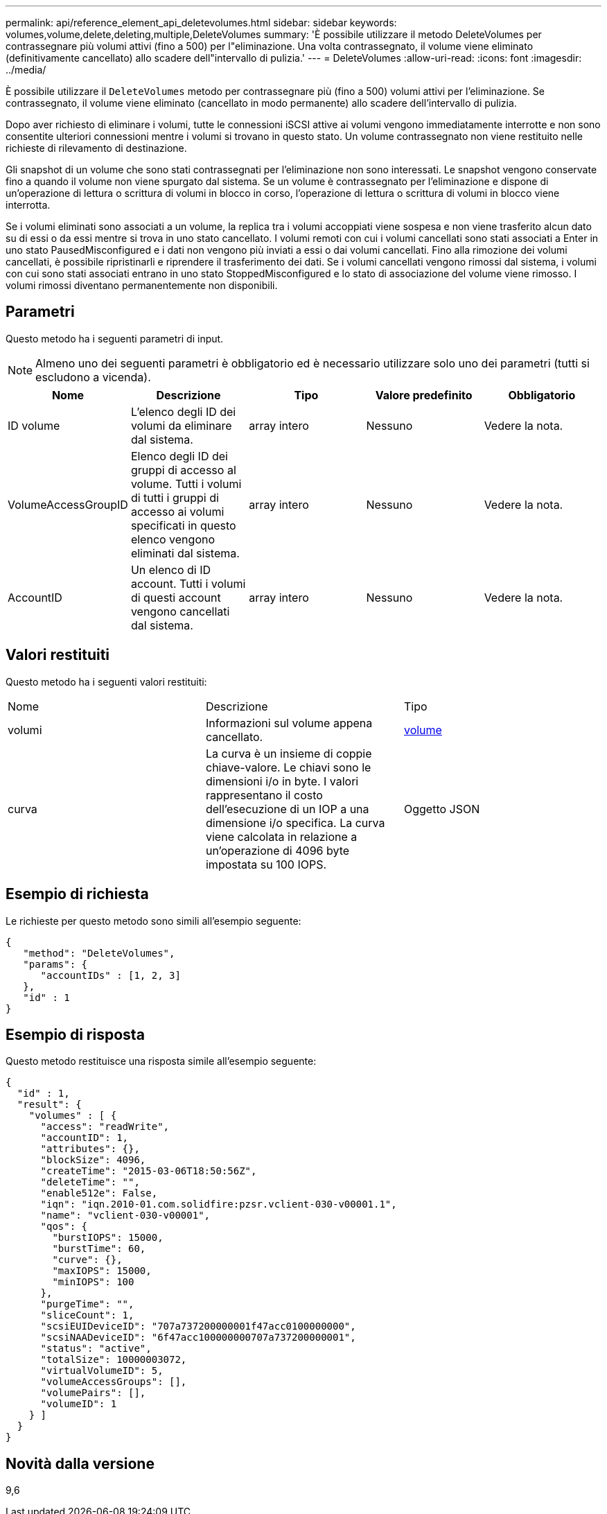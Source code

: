 ---
permalink: api/reference_element_api_deletevolumes.html 
sidebar: sidebar 
keywords: volumes,volume,delete,deleting,multiple,DeleteVolumes 
summary: 'È possibile utilizzare il metodo DeleteVolumes per contrassegnare più volumi attivi (fino a 500) per l"eliminazione. Una volta contrassegnato, il volume viene eliminato (definitivamente cancellato) allo scadere dell"intervallo di pulizia.' 
---
= DeleteVolumes
:allow-uri-read: 
:icons: font
:imagesdir: ../media/


[role="lead"]
È possibile utilizzare il `DeleteVolumes` metodo per contrassegnare più (fino a 500) volumi attivi per l'eliminazione. Se contrassegnato, il volume viene eliminato (cancellato in modo permanente) allo scadere dell'intervallo di pulizia.

Dopo aver richiesto di eliminare i volumi, tutte le connessioni iSCSI attive ai volumi vengono immediatamente interrotte e non sono consentite ulteriori connessioni mentre i volumi si trovano in questo stato. Un volume contrassegnato non viene restituito nelle richieste di rilevamento di destinazione.

Gli snapshot di un volume che sono stati contrassegnati per l'eliminazione non sono interessati. Le snapshot vengono conservate fino a quando il volume non viene spurgato dal sistema. Se un volume è contrassegnato per l'eliminazione e dispone di un'operazione di lettura o scrittura di volumi in blocco in corso, l'operazione di lettura o scrittura di volumi in blocco viene interrotta.

Se i volumi eliminati sono associati a un volume, la replica tra i volumi accoppiati viene sospesa e non viene trasferito alcun dato su di essi o da essi mentre si trova in uno stato cancellato. I volumi remoti con cui i volumi cancellati sono stati associati a Enter in uno stato PausedMisconfigured e i dati non vengono più inviati a essi o dai volumi cancellati. Fino alla rimozione dei volumi cancellati, è possibile ripristinarli e riprendere il trasferimento dei dati. Se i volumi cancellati vengono rimossi dal sistema, i volumi con cui sono stati associati entrano in uno stato StoppedMisconfigured e lo stato di associazione del volume viene rimosso. I volumi rimossi diventano permanentemente non disponibili.



== Parametri

Questo metodo ha i seguenti parametri di input.


NOTE: Almeno uno dei seguenti parametri è obbligatorio ed è necessario utilizzare solo uno dei parametri (tutti si escludono a vicenda).

|===
| Nome | Descrizione | Tipo | Valore predefinito | Obbligatorio 


 a| 
ID volume
 a| 
L'elenco degli ID dei volumi da eliminare dal sistema.
 a| 
array intero
 a| 
Nessuno
 a| 
Vedere la nota.



 a| 
VolumeAccessGroupID
 a| 
Elenco degli ID dei gruppi di accesso al volume. Tutti i volumi di tutti i gruppi di accesso ai volumi specificati in questo elenco vengono eliminati dal sistema.
 a| 
array intero
 a| 
Nessuno
 a| 
Vedere la nota.



 a| 
AccountID
 a| 
Un elenco di ID account. Tutti i volumi di questi account vengono cancellati dal sistema.
 a| 
array intero
 a| 
Nessuno
 a| 
Vedere la nota.

|===


== Valori restituiti

Questo metodo ha i seguenti valori restituiti:

|===


| Nome | Descrizione | Tipo 


 a| 
volumi
 a| 
Informazioni sul volume appena cancellato.
 a| 
xref:reference_element_api_volume.adoc[volume]



 a| 
curva
 a| 
La curva è un insieme di coppie chiave-valore. Le chiavi sono le dimensioni i/o in byte. I valori rappresentano il costo dell'esecuzione di un IOP a una dimensione i/o specifica. La curva viene calcolata in relazione a un'operazione di 4096 byte impostata su 100 IOPS.
 a| 
Oggetto JSON

|===


== Esempio di richiesta

Le richieste per questo metodo sono simili all'esempio seguente:

[listing]
----
{
   "method": "DeleteVolumes",
   "params": {
      "accountIDs" : [1, 2, 3]
   },
   "id" : 1
}
----


== Esempio di risposta

Questo metodo restituisce una risposta simile all'esempio seguente:

[listing]
----

{
  "id" : 1,
  "result": {
    "volumes" : [ {
      "access": "readWrite",
      "accountID": 1,
      "attributes": {},
      "blockSize": 4096,
      "createTime": "2015-03-06T18:50:56Z",
      "deleteTime": "",
      "enable512e": False,
      "iqn": "iqn.2010-01.com.solidfire:pzsr.vclient-030-v00001.1",
      "name": "vclient-030-v00001",
      "qos": {
        "burstIOPS": 15000,
        "burstTime": 60,
        "curve": {},
        "maxIOPS": 15000,
        "minIOPS": 100
      },
      "purgeTime": "",
      "sliceCount": 1,
      "scsiEUIDeviceID": "707a737200000001f47acc0100000000",
      "scsiNAADeviceID": "6f47acc100000000707a737200000001",
      "status": "active",
      "totalSize": 10000003072,
      "virtualVolumeID": 5,
      "volumeAccessGroups": [],
      "volumePairs": [],
      "volumeID": 1
    } ]
  }
}
----


== Novità dalla versione

9,6
